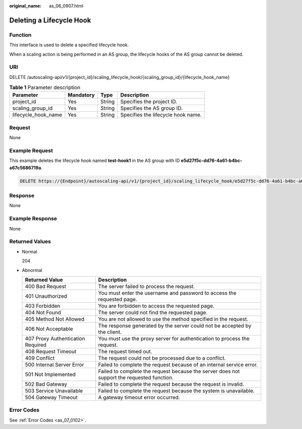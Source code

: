 :original_name: as_06_0907.html

.. _as_06_0907:

Deleting a Lifecycle Hook
=========================

Function
--------

This interface is used to delete a specified lifecycle hook.

When a scaling action is being performed in an AS group, the lifecycle hooks of the AS group cannot be deleted.

URI
---

DELETE /autoscaling-api/v1/{project_id}/scaling_lifecycle_hook/{scaling_group_id}/{lifecycle_hook_name}

.. table:: **Table 1** Parameter description

   =================== ========= ====== ==================================
   Parameter           Mandatory Type   Description
   =================== ========= ====== ==================================
   project_id          Yes       String Specifies the project ID.
   scaling_group_id    Yes       String Specifies the AS group ID.
   lifecycle_hook_name Yes       String Specifies the lifecycle hook name.
   =================== ========= ====== ==================================

Request
-------

None

Example Request
---------------

This example deletes the lifecycle hook named **test-hook1** in the AS group with ID **e5d27f5c-dd76-4a61-b4bc-a67c5686719a**.

.. code-block:: text

   DELETE https://{Endpoint}/autoscaling-api/v1/{project_id}/scaling_lifecycle_hook/e5d27f5c-dd76-4a61-b4bc-a67c5686719a/test-hook1

Response
--------

None

Example Response
----------------

None

Returned Values
---------------

-  Normal

   204

-  Abnormal

   +-----------------------------------+--------------------------------------------------------------------------------------------+
   | Returned Value                    | Description                                                                                |
   +===================================+============================================================================================+
   | 400 Bad Request                   | The server failed to process the request.                                                  |
   +-----------------------------------+--------------------------------------------------------------------------------------------+
   | 401 Unauthorized                  | You must enter the username and password to access the requested page.                     |
   +-----------------------------------+--------------------------------------------------------------------------------------------+
   | 403 Forbidden                     | You are forbidden to access the requested page.                                            |
   +-----------------------------------+--------------------------------------------------------------------------------------------+
   | 404 Not Found                     | The server could not find the requested page.                                              |
   +-----------------------------------+--------------------------------------------------------------------------------------------+
   | 405 Method Not Allowed            | You are not allowed to use the method specified in the request.                            |
   +-----------------------------------+--------------------------------------------------------------------------------------------+
   | 406 Not Acceptable                | The response generated by the server could not be accepted by the client.                  |
   +-----------------------------------+--------------------------------------------------------------------------------------------+
   | 407 Proxy Authentication Required | You must use the proxy server for authentication to process the request.                   |
   +-----------------------------------+--------------------------------------------------------------------------------------------+
   | 408 Request Timeout               | The request timed out.                                                                     |
   +-----------------------------------+--------------------------------------------------------------------------------------------+
   | 409 Conflict                      | The request could not be processed due to a conflict.                                      |
   +-----------------------------------+--------------------------------------------------------------------------------------------+
   | 500 Internal Server Error         | Failed to complete the request because of an internal service error.                       |
   +-----------------------------------+--------------------------------------------------------------------------------------------+
   | 501 Not Implemented               | Failed to complete the request because the server does not support the requested function. |
   +-----------------------------------+--------------------------------------------------------------------------------------------+
   | 502 Bad Gateway                   | Failed to complete the request because the request is invalid.                             |
   +-----------------------------------+--------------------------------------------------------------------------------------------+
   | 503 Service Unavailable           | Failed to complete the request because the system is unavailable.                          |
   +-----------------------------------+--------------------------------------------------------------------------------------------+
   | 504 Gateway Timeout               | A gateway timeout error occurred.                                                          |
   +-----------------------------------+--------------------------------------------------------------------------------------------+

Error Codes
-----------

See :ref:`Error Codes <as_07_0102>`.
